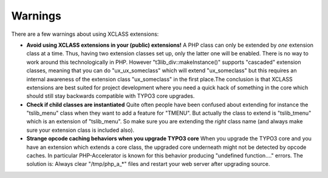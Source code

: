 ﻿

.. ==================================================
.. FOR YOUR INFORMATION
.. --------------------------------------------------
.. -*- coding: utf-8 -*- with BOM.

.. ==================================================
.. DEFINE SOME TEXTROLES
.. --------------------------------------------------
.. role::   underline
.. role::   typoscript(code)
.. role::   ts(typoscript)
   :class:  typoscript
.. role::   php(code)


Warnings
^^^^^^^^

There are a few warnings about using XCLASS extensions:

- **Avoid using XCLASS extensions in your (public) extensions!** A PHP
  class can only be extended by  *one* extension class at a time. Thus,
  having two extension classes set up, only the latter one will be
  enabled. There is no way to work around this technologically in PHP.
  However "t3lib\_div::makeInstance()" supports "cascaded" extension
  classes, meaning that you can do "ux\_ux\_someclass" which will extend
  "ux\_someclass" but this requires an internal awareness of the
  extension class "ux\_someclass" in the first place.The conclusion is
  that XCLASS extensions are best suited for project development where
  you need a quick hack of something in the core which should still stay
  backwards compatible with TYPO3 core upgrades.

- **Check if child classes are instantiated** Quite often people have
  been confused about extending for instance the "tslib\_menu" class
  when they want to add a feature for "TMENU". But actually the class to
  extend is "tslib\_tmenu" which is an extension of "tslib\_menu". So
  make sure you are extending the  *right* class name (and always make
  sure your extension class is included also).

- **Strange opcode caching behaviors when you upgrade TYPO3 core** When
  you upgrade the TYPO3 core and you have an extension which extends a
  core class, the upgraded core underneath might not be detected by
  opcode caches. In particular PHP-Accelerator is known for this
  behavior producing "undefined function...." errors. The solution is:
  Always clear "/tmp/php\_a\_\*" files and restart your web server after
  upgrading source.


